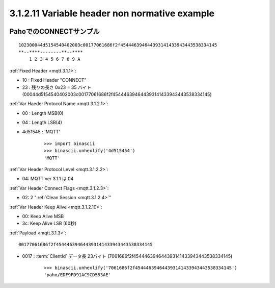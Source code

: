 3.1.2.11  Variable header non normative example
~~~~~~~~~~~~~~~~~~~~~~~~~~~~~~~~~~~~~~~~~~~~~~~~~~~~


.. image:: mqtt/fig.3.6.png



PahoでのCONNECTサンプル
#######################################

::

    102300044d5154540402003c00177061686f2f454446394644393141433943443538334145
    **--****--------**--****
        1 2 3 4 5 6 7 8 9 A
        

:ref:`Fixed Header <mqtt.3.1.1>`:

- 10 : Fixed Header "CONNECT"
- 23 : 残りの長さ 0x23 = 35 バイト (00044d5154540402003c00177061686f2f454446394644393141433943443538334145)

:ref:`Var Haeder Protocol Name <mqtt.3.1.2.1>`:

- 00 : Length MSB(0)
- 04 : Length LSB(4)
- 4d51545 : 'MQTT' 

    ::

        >>> import binascii
        >>> binascii.unhexlify('4d515454')
        'MQTT'

:ref:`Var Header Protocol Level <mqtt.3.1.2.2>`:

- 04: MQTT ver 3.1.1 は 04 


:ref:`Var Header Connect Flags <mqtt.3.1.2.3>`:

- 02:  2 ":ref:`Clean Session <mqtt.3.1.2.4>`"


:ref:`Var Header Keep Alive <mqtt.3.1.2.10>`:

- 00: Keep Alive MSB
- 3c: Keep Alive LSB        (60秒)



:ref:`Payload <mqtt.3.1.3>`:

::

    00177061686f2f454446394644393141433943443538334145

- 0017 : :term:`ClientId` データ長 23バイト (7061686f2f454446394644393141433943443538334145)


    ::

        >>> binascii.unhexlify('7061686f2f454446394644393141433943443538334145')
        'paho/EDF9FD91AC9CD583AE'

    
